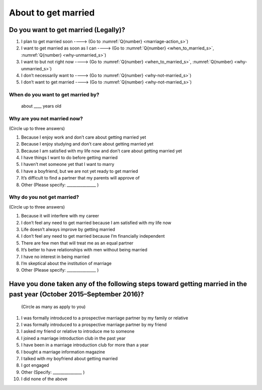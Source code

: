 ===========================
About to get married
===========================

Do you want to get married (Legally)?
============================================

1. I plan to get married soon ----> (Go to  :numref:`Q{number} <marriage-action_s>`)
2. I want to get married as soon as I can ----> (Go to :numref:`Q{number} <when_to_married_s>`, :numref:`Q{number} <why-unmarried_s>`)
3. I want to but not right now ----> (Go to  :numref:`Q{number} <when_to_married_s>`, :numref:`Q{number} <why-unmarried_s>`)
4. I don’t necessarily want to ----> (Go to  :numref:`Q{number} <why-not-married_s>`)
5. I don’t want to get married ----> (Go to  :numref:`Q{number} <why-not-married_s>`)

.. _when_to_married_s :

When do you want to get married by?
-----------------------------------------

 about ____ years old


.. _why-unmarried_s :

Why are you not married now?
------------------------------------

(Circle up to three answers)

1. Because I enjoy work and don’t care about getting married yet
2. Because I enjoy studying and don’t care about getting married yet
3. Because I am satisfied with my life now and don’t care about getting married yet
4. I have things I want to do before getting married
5. I haven’t met someone yet that I want to marry
6. I have a boyfriend, but we are not yet ready to get married
7. It’s difficult to find a partner that my parents will approve of
8. Other (Please specify: _______________ )


.. _why-not-married_s :

Why do you not get married?
-------------------------------------

(Circle up to three answers)

1. Because it will interfere with my career
2. I don’t feel any need to get married because I am satisfied with my life now
3. Life doesn’t always improve by getting married
4. I don’t feel any need to get married because I’m financially independent
5. There are few men that will treat me as an equal partner
6. It‘s better to have relationships with men without being married
7. I have no interest in being married
8. I’m skeptical about the institution of marriage
9. Other (Please specify: _______________ )

.. _marriage-action_s :

Have you done taken any of the following steps toward getting married in the past year (October 2015–September 2016)?
================================================================================================================================

 (Circle as many as apply to you)

1. I was formally introduced to a prospective marriage partner by my family or relative
2. I was formally introduced to a prospective marriage partner by my friend
3. I asked my friend or relative to introduce me to someone
4. I joined a marriage introduction club in the past year
5. I have been in a marriage introduction club for more than a year
6. I bought a marriage information magazine
7. I talked with my boyfriend about getting married
8. I got engaged
9. Other (Specify: _______________ )
10. I did none of the above
